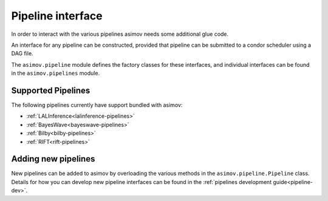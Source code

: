 ==================
Pipeline interface
==================

In order to interact with the various pipelines asimov needs some additional glue code.

An interface for any pipeline can be constructed, provided that pipeline can be submitted to a condor scheduler using a DAG file.

The ``asimov.pipeline`` module defines the factory classes for these interfaces, and individual interfaces can be found in the ``asimov.pipelines`` module.

Supported Pipelines
-------------------

The following pipelines currently have support bundled with asimov:

+ :ref:`LALInference<lalinference-pipelines>`
+ :ref:`BayesWave<bayeswave-pipelines>`
+ :ref:`Bilby<bilby-pipelines>`
+ :ref:`RIFT<rift-pipelines>`

Adding new pipelines
--------------------

New pipelines can be added to asimov by overloading the various methods in the ``asimov.pipeline.Pipeline`` class.
Details for how you can develop new pipeline interfaces can be found in the :ref:`pipelines development guide<pipeline-dev>`.
